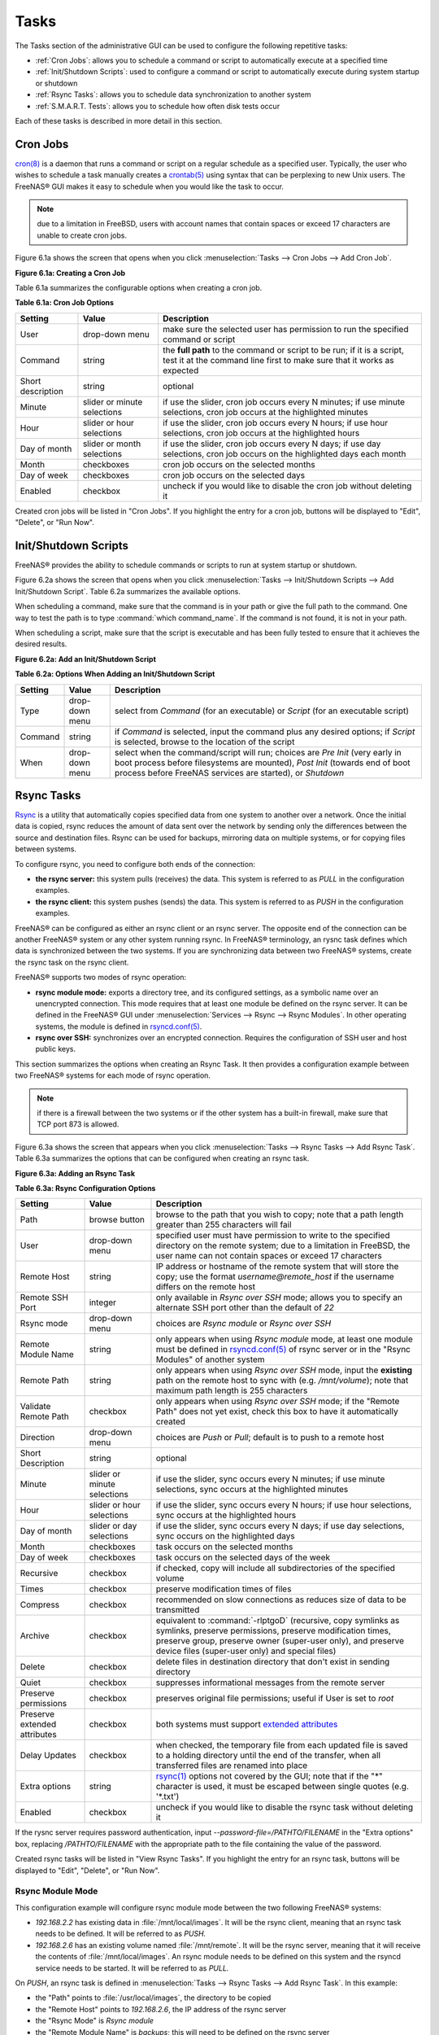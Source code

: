 .. index:: Tasks
.. _Tasks:

Tasks
=====

The Tasks section of the administrative GUI can be used to configure the following repetitive tasks:

* :ref:`Cron Jobs`: allows you to schedule a command or script to automatically execute at a specified time

* :ref:`Init/Shutdown Scripts`: used to configure a command or script to automatically execute during system startup or shutdown

* :ref:`Rsync Tasks`: allows you to schedule data synchronization to another system

* :ref:`S.M.A.R.T. Tests`: allows you to schedule how often disk tests occur

Each of these tasks is described in more detail in this section.

.. index:: Cron Jobs
.. _Cron Jobs:

Cron Jobs
---------

`cron(8) <http://www.freebsd.org/cgi/man.cgi?query=cron>`_
is a daemon that runs a command or script on a regular schedule as a specified user. Typically, the user who wishes to schedule a task manually creates a
`crontab(5) <http://www.freebsd.org/cgi/man.cgi?query=crontab&sektion=5>`_
using syntax that can be perplexing to new Unix users. The FreeNAS® GUI makes it easy to schedule when you would like the task to occur.

.. note:: due to a limitation in FreeBSD, users with account names that contain spaces or exceed 17 characters are unable to create cron jobs.

Figure 6.1a shows the screen that opens when you click :menuselection:`Tasks --> Cron Jobs --> Add Cron Job`.

**Figure 6.1a: Creating a Cron Job**

.. image:: images/cron1.png

Table 6.1a summarizes the configurable options when creating a cron job.

**Table 6.1a: Cron Job Options**

+-------------------+-----------------------------+---------------------------------------------------------------------------------------------------------+
| **Setting**       | **Value**                   | **Description**                                                                                         |
|                   |                             |                                                                                                         |
+===================+=============================+=========================================================================================================+
| User              | drop-down menu              | make sure the selected user has permission to run the specified command or script                       |
|                   |                             |                                                                                                         |
+-------------------+-----------------------------+---------------------------------------------------------------------------------------------------------+
| Command           | string                      | the **full path** to the command or script to be run; if it is a script, test it at the command line    |
|                   |                             | first to make sure that it works as expected                                                            |
|                   |                             |                                                                                                         |
+-------------------+-----------------------------+---------------------------------------------------------------------------------------------------------+
| Short description | string                      | optional                                                                                                |
|                   |                             |                                                                                                         |
+-------------------+-----------------------------+---------------------------------------------------------------------------------------------------------+
| Minute            | slider or minute selections | if use the slider, cron job occurs every N minutes; if use minute selections, cron job occurs at the    |
|                   |                             | highlighted minutes                                                                                     |
|                   |                             |                                                                                                         |
+-------------------+-----------------------------+---------------------------------------------------------------------------------------------------------+
| Hour              | slider or hour selections   | if use the slider, cron job occurs every N hours; if use hour selections, cron job occurs at the        |
|                   |                             | highlighted hours                                                                                       |
|                   |                             |                                                                                                         |
+-------------------+-----------------------------+---------------------------------------------------------------------------------------------------------+
| Day of month      | slider or month selections  | if use the slider, cron job occurs every N days; if use day selections, cron job occurs on the          |
|                   |                             | highlighted days each month                                                                             |
|                   |                             |                                                                                                         |
+-------------------+-----------------------------+---------------------------------------------------------------------------------------------------------+
| Month             | checkboxes                  | cron job occurs on the selected months                                                                  |
|                   |                             |                                                                                                         |
+-------------------+-----------------------------+---------------------------------------------------------------------------------------------------------+
| Day of week       | checkboxes                  | cron job occurs on the selected days                                                                    |
|                   |                             |                                                                                                         |
+-------------------+-----------------------------+---------------------------------------------------------------------------------------------------------+
| Enabled           | checkbox                    | uncheck if you would like to disable the cron job without deleting it                                   |
|                   |                             |                                                                                                         |
+-------------------+-----------------------------+---------------------------------------------------------------------------------------------------------+

Created cron jobs will be listed in "Cron Jobs". If you highlight the entry for a cron job, buttons will be displayed to "Edit", "Delete", or "Run Now".

.. _Init/Shutdown Scripts:

Init/Shutdown Scripts
---------------------

FreeNAS® provides the ability to schedule commands or scripts to run at system startup or shutdown.

Figure 6.2a shows the screen that opens when you click :menuselection:`Tasks --> Init/Shutdown Scripts --> Add Init/Shutdown Script`. Table 6.2a summarizes
the available options.

When scheduling a command, make sure that the command is in your path or give the full path to the command. One way to test the path is to type
:command:`which command_name`. If the command is not found, it is not in your path.

When scheduling a script, make sure that the script is executable and has been fully tested to ensure that it achieves the desired results.

**Figure 6.2a: Add an Init/Shutdown Script**

.. image:: images/init.png

**Table 6.2a: Options When Adding an Init/Shutdown Script**

+-------------+----------------+-----------------------------------------------------------------------------------+
| **Setting** | **Value**      | **Description**                                                                   |
|             |                |                                                                                   |
|             |                |                                                                                   |
+=============+================+===================================================================================+
| Type        | drop-down menu | select from *Command* (for an executable) or                                      |
|             |                | *Script* (for an executable script)                                               |
|             |                |                                                                                   |
+-------------+----------------+-----------------------------------------------------------------------------------+
| Command     | string         | if *Command* is selected, input the command plus any desired options; if          |
|             |                | *Script* is selected, browse to the location of the script                        |
|             |                |                                                                                   |
+-------------+----------------+-----------------------------------------------------------------------------------+
| When        | drop-down menu | select when the command/script will run; choices are *Pre Init*                   |
|             |                | (very early in boot process before filesystems are mounted), *Post Init*          |
|             |                | (towards end of boot process before FreeNAS services are started), or *Shutdown*  |
|             |                |                                                                                   |
+-------------+----------------+-----------------------------------------------------------------------------------+

.. index:: Rsync Tasks
.. _Rsync Tasks:

Rsync Tasks
-----------

`Rsync <http://www.samba.org/ftp/rsync/rsync.html>`_
is a utility that automatically copies specified data from one system to another over a network. Once the initial data is copied, rsync reduces the amount of
data sent over the network by sending only the differences between the source and destination files. Rsync can be used for backups, mirroring data on multiple
systems, or for copying files between systems.

To configure rsync, you need to configure both ends of the connection:

* **the rsync server:** this system pulls (receives) the data. This system is referred to as *PULL* in the configuration examples.

* **the rsync client:** this system pushes (sends) the data. This system is referred to as *PUSH* in the configuration examples.

FreeNAS® can be configured as either an rsync client or an rsync server. The opposite end of the connection can be another FreeNAS® system or any other
system running rsync. In FreeNAS® terminology, an rysnc task defines which data is synchronized between the two systems. If you are synchronizing data
between two FreeNAS® systems, create the rsync task on the rsync client.

FreeNAS® supports two modes of rsync operation:

* **rsync module mode:** exports a directory tree, and its configured settings, as a symbolic name over an unencrypted connection. This mode requires that
  at least one module be defined on the rsync server. It can be defined in the FreeNAS® GUI under :menuselection:`Services --> Rsync --> Rsync Modules`. In
  other operating systems, the module is defined in
  `rsyncd.conf(5) <http://www.samba.org/ftp/rsync/rsyncd.conf.html>`_.

* **rsync over SSH:** synchronizes over an encrypted connection. Requires the configuration of SSH user and host public keys.

This section summarizes the options when creating an Rsync Task. It then provides a configuration example between two FreeNAS® systems for each mode of rsync
operation.

.. note:: if there is a firewall between the two systems or if the other system has a built-in firewall, make sure that TCP port 873 is allowed.

Figure 6.3a shows the screen that appears when you click :menuselection:`Tasks --> Rsync Tasks --> Add Rsync Task`. Table 6.3a summarizes the options that
can be configured when creating an rsync task.

**Figure 6.3a: Adding an Rsync Task**

.. image:: images/rsync1b.png

**Table 6.3a: Rsync Configuration Options**

+----------------------------------+-----------------------------+-------------------------------------------------------------------------------------------+
| **Setting**                      | **Value**                   | **Description**                                                                           |
|                                  |                             |                                                                                           |
|                                  |                             |                                                                                           |
+==================================+=============================+===========================================================================================+
| Path                             | browse button               | browse to the path that you wish to copy; note that a path length greater than 255        |
|                                  |                             | characters will fail                                                                      |
|                                  |                             |                                                                                           |
+----------------------------------+-----------------------------+-------------------------------------------------------------------------------------------+
| User                             | drop-down menu              | specified user must have permission to write to the specified directory on the remote     |
|                                  |                             | system; due to a limitation in FreeBSD, the user name can not contain spaces or exceed 17 |
|                                  |                             | characters                                                                                |
|                                  |                             |                                                                                           |
+----------------------------------+-----------------------------+-------------------------------------------------------------------------------------------+
| Remote Host                      | string                      | IP address or hostname of the remote system that will store the copy; use the format      |
|                                  |                             | *username@remote_host* if the username differs on the remote host                         |
|                                  |                             |                                                                                           |
+----------------------------------+-----------------------------+-------------------------------------------------------------------------------------------+
| Remote SSH Port                  | integer                     | only available in  *Rsync over SSH* mode; allows you to specify an alternate SSH port     |
|                                  |                             | other than the default of *22*                                                            |
|                                  |                             |                                                                                           |
+----------------------------------+-----------------------------+-------------------------------------------------------------------------------------------+
| Rsync mode                       | drop-down menu              | choices are *Rsync module* or                                                             |
|                                  |                             | *Rsync over SSH*                                                                          |
|                                  |                             |                                                                                           |
+----------------------------------+-----------------------------+-------------------------------------------------------------------------------------------+
| Remote Module Name               | string                      | only appears when using *Rsync module* mode, at least one module must be defined in       |
|                                  |                             | `rsyncd.conf(5) <http://www.samba.org/ftp/rsync/rsyncd.conf.html>`_                       |
|                                  |                             | of rsync server or in the "Rsync Modules" of another                                      |
|                                  |                             | system                                                                                    |
|                                  |                             |                                                                                           |
+----------------------------------+-----------------------------+-------------------------------------------------------------------------------------------+
| Remote Path                      | string                      | only appears when using *Rsync over SSH* mode, input the **existing** path on the remote  |
|                                  |                             | host to sync with (e.g. */mnt/volume*); note that maximum path length is 255 characters   |
|                                  |                             |                                                                                           |
+----------------------------------+-----------------------------+-------------------------------------------------------------------------------------------+
| Validate Remote Path             | checkbox                    | only appears when using *Rsync over SSH* mode; if the "Remote Path" does not yet exist,   |
|                                  |                             | check this box to have it automatically created                                           |
|                                  |                             |                                                                                           |
+----------------------------------+-----------------------------+-------------------------------------------------------------------------------------------+
| Direction                        | drop-down menu              | choices are *Push* or                                                                     |
|                                  |                             | *Pull*; default is to push to a remote host                                               |
|                                  |                             |                                                                                           |
+----------------------------------+-----------------------------+-------------------------------------------------------------------------------------------+
| Short Description                | string                      | optional                                                                                  |
|                                  |                             |                                                                                           |
+----------------------------------+-----------------------------+-------------------------------------------------------------------------------------------+
| Minute                           | slider or minute selections | if use the slider, sync occurs every N minutes; if use minute selections, sync occurs at  |
|                                  |                             | the highlighted minutes                                                                   |
|                                  |                             |                                                                                           |
+----------------------------------+-----------------------------+-------------------------------------------------------------------------------------------+
| Hour                             | slider or hour selections   | if use the slider, sync occurs every N hours; if use hour selections, sync occurs at the  |
|                                  |                             | highlighted hours                                                                         |
|                                  |                             |                                                                                           |
+----------------------------------+-----------------------------+-------------------------------------------------------------------------------------------+
| Day of month                     | slider or day selections    | if use the slider, sync occurs every N days; if use day selections, sync occurs on the    |
|                                  |                             | highlighted days                                                                          |
|                                  |                             |                                                                                           |
+----------------------------------+-----------------------------+-------------------------------------------------------------------------------------------+
| Month                            | checkboxes                  | task occurs on the selected months                                                        |
|                                  |                             |                                                                                           |
+----------------------------------+-----------------------------+-------------------------------------------------------------------------------------------+
| Day of week                      | checkboxes                  | task occurs on the selected days of the week                                              |
|                                  |                             |                                                                                           |
+----------------------------------+-----------------------------+-------------------------------------------------------------------------------------------+
| Recursive                        | checkbox                    | if checked, copy will include all subdirectories of the specified volume                  |
|                                  |                             |                                                                                           |
+----------------------------------+-----------------------------+-------------------------------------------------------------------------------------------+
| Times                            | checkbox                    | preserve modification times of files                                                      |
|                                  |                             |                                                                                           |
+----------------------------------+-----------------------------+-------------------------------------------------------------------------------------------+
| Compress                         | checkbox                    | recommended on slow connections as reduces size of data to be transmitted                 |
|                                  |                             |                                                                                           |
+----------------------------------+-----------------------------+-------------------------------------------------------------------------------------------+
| Archive                          | checkbox                    | equivalent to :command:`-rlptgoD` (recursive, copy symlinks as symlinks, preserve         |
|                                  |                             | permissions, preserve modification times, preserve group, preserve owner (super-user      |
|                                  |                             | only), and preserve device files (super-user only) and special files)                     |
|                                  |                             |                                                                                           |
+----------------------------------+-----------------------------+-------------------------------------------------------------------------------------------+
| Delete                           | checkbox                    | delete files in destination directory that don't exist in sending directory               |
|                                  |                             |                                                                                           |
+----------------------------------+-----------------------------+-------------------------------------------------------------------------------------------+
| Quiet                            | checkbox                    | suppresses informational messages from the remote server                                  |
|                                  |                             |                                                                                           |
+----------------------------------+-----------------------------+-------------------------------------------------------------------------------------------+
| Preserve permissions             | checkbox                    | preserves original file permissions; useful if User is set to *root*                      |
|                                  |                             |                                                                                           |
|                                  |                             |                                                                                           |
+----------------------------------+-----------------------------+-------------------------------------------------------------------------------------------+
| Preserve extended attributes     | checkbox                    | both systems must support                                                                 |
|                                  |                             | `extended attributes <http://en.wikipedia.org/wiki/Xattr>`_                               |
|                                  |                             |                                                                                           |
+----------------------------------+-----------------------------+-------------------------------------------------------------------------------------------+
| Delay Updates                    | checkbox                    | when checked, the temporary file from each updated file is saved to a holding directory   |
|                                  |                             | until the end of the transfer, when all transferred files are renamed into place          |
|                                  |                             |                                                                                           |
+----------------------------------+-----------------------------+-------------------------------------------------------------------------------------------+
| Extra options                    | string                      | `rsync(1) <http://rsync.samba.org/ftp/rsync/rsync.html>`_                                 |
|                                  |                             | options not covered by the GUI; note that if the "*" character is used, it must be        |
|                                  |                             | escaped between single quotes (e.g. '\*.txt')                                             |
|                                  |                             |                                                                                           |
+----------------------------------+-----------------------------+-------------------------------------------------------------------------------------------+
| Enabled                          | checkbox                    | uncheck if you would like to disable the rsync task without deleting it                   |
|                                  |                             |                                                                                           |
+----------------------------------+-----------------------------+-------------------------------------------------------------------------------------------+

If the rysnc server requires password authentication, input *--password-file=/PATHTO/FILENAME* in the "Extra options" box, replacing
*/PATHTO/FILENAME* with the appropriate path to the file containing the value of the password.

Created rsync tasks will be listed in "View Rsync Tasks". If you highlight the entry for an rsync task, buttons will be displayed to "Edit", "Delete", or "Run
Now".

.. _Rsync Module Mode:

Rsync Module Mode
~~~~~~~~~~~~~~~~~

This configuration example will configure rsync module mode between the two following FreeNAS® systems:

* *192.168.2.2* has existing data in :file:`/mnt/local/images`. It will be the rsync client, meaning that an rsync task needs to be defined. It will be
  referred to as *PUSH.*

* *192.168.2.6* has an existing volume named :file:`/mnt/remote`. It will be the rsync server, meaning that it will receive the contents of
  :file:`/mnt/local/images`. An rsync module needs to be defined on this system and the rsyncd service needs to be started. It will be referred to as *PULL.*

On *PUSH*, an rsync task is defined in :menuselection:`Tasks --> Rsync Tasks --> Add Rsync Task`. In this example:

* the "Path" points to :file:`/usr/local/images`, the directory to be copied

* the "Remote Host" points to *192.168.2.6*, the IP address of the rsync server

* the "Rsync Mode" is *Rsync module*

* the "Remote Module Name" is *backups*; this will need to be defined on the rsync server

* the "Direction" is *Push*

* the rsync is scheduled to occur every 15 minutes

* the "User" is set to *root* so it has permission to write anywhere

* the "Preserve Permissions" checkbox is checked so that the original permissions are not overwritten by the *root* user

On *PULL*, an rsync module is defined in :menuselection:`Services --> Rsync Modules --> Add Rsync Module`. In this example:

* the "Module Name" is *backups*; this needs to match the setting on the rsync client

* the "Path" is :file:`/mnt/remote`; a directory called :file:`images` will be created to hold the contents of :file:`/usr/local/images`

* the "User" is set to *root* so it has permission to write anywhere

* "Hosts allow" is set to *192.168.2.2*, the IP address of the rsync client

Descriptions of the configurable options can be found in `Rsync Modules`.

To finish the configuration, start the rsync service on *PULL* in :menuselection:`Services --> Control Services`. If the rsync is successful, the contents of
:file:`/mnt/local/images/` will be mirrored to :file:`/mnt/remote/images/`.

.. _Rsync over SSH Mode:

Rsync over SSH Mode
~~~~~~~~~~~~~~~~~~~

SSH replication mode does not require the creation of an rsync module or for the rsync service to be running on the rsync server. It does require SSH to be
configured before creating the rsync task:

* a public/private key pair for the rsync user account (typically *root*) must be generated on
  *PUSH* and the public key copied to the same user account on
  *PULL*

* to mitigate the risk of man-in-the-middle attacks, the public host key of *PULL* must be copied to
  *PUSH*

* the SSH service must be running on *PULL*

To create the public/private key pair for the rsync user account, open Shell on *PUSH*. The following example generates an RSA type public/private key pair
for the *root* user. When creating the key pair, do not enter the passphrase as the key is meant to be used for an automated task.::

 shell
 ssh-keygen -t rsa
 Generating public/private rsa key pair.
 Enter file in which to save the key (/root/.ssh/id_rsa):
 Created directory '/root/.ssh'.
 Enter passphrase (empty for no passphrase):
 Enter same passphrase again:
 Your identification has been saved in /root/.ssh/id_rsa.
 Your public key has been saved in /root/.ssh/id_rsa.pub.
 The key fingerprint is:
 f5:b0:06:d1:33:e4:95:cf:04:aa:bb:6e:a4:b7:2b:df root@freenas.local
 The key's randomart image is:
 +--[ RSA 2048]----+
 |        .o. oo   |
 |         o+o. .  |
 |       . =o +    |
 |        + +   o  |
 |       S o .     |
 |       .o        |
 |      o.         |
 |    o oo         |
 |     **oE        |
 |-----------------|
 |                 |
 |-----------------|


FreeNAS® supports the following types of SSH keys: DSA, and RSA. When creating the key, specify the type you wish to use or, if you are generating the key
on another operating system, select a type of key the key generation software supports.

.. note:: if a different user account is used for the rsync task, use the :command:`su -` command after mounting the filesystem but before generating the key.
   For example, if the rsync task is configured to use the *user1* user account, use this command to become that user::

      su - user1

Next, view and copy the contents of the generated public key::

 more .ssh/id_rsa.pub
 ssh-rsa AAAAB3NzaC1yc2EAAAADAQABAAABAQC1lBEXRgw1W8y8k+lXPlVR3xsmVSjtsoyIzV/PlQPo
 SrWotUQzqILq0SmUpViAAv4Ik3T8NtxXyohKmFNbBczU6tEsVGHo/2BLjvKiSHRPHc/1DX9hofcFti4h
 dcD7Y5mvU3MAEeDClt02/xoi5xS/RLxgP0R5dNrakw958Yn001sJS9VMf528fknUmasti00qmDDcp/kO
 xT+S6DFNDBy6IYQN4heqmhTPRXqPhXqcD1G+rWr/nZK4H8Ckzy+l9RaEXMRuTyQgqJB/rsRcmJX5fApd
 DmNfwrRSxLjDvUzfywnjFHlKk/+TQIT1gg1QQaj21PJD9pnDVF0AiJrWyWnR root@freenas.local


Go to *PULL* and paste (or append) the copied key into the "SSH Public Key" field of
:menuselection:`Account --> Users --> View Users --> root --> Modify User`, or the username of the specified rsync user account. The paste for the above
example is shown in Figure 6.3b. When pasting the key, ensure that it is pasted as one long line and, if necessary, remove any extra spaces representing line
breaks.

**Figure 6.3b: Pasting the User's SSH Public Key**

.. image:: images/rsync2.png

While on *PULL*, verify that the SSH service is running in :menuselection:`Services --> Control Services` and start it if it is not.

Next, copy the host key of *PULL* using Shell on
*PUSH*. The following command copies the RSA host key of the
*PULL* server used in our previous example. Be sure to include the double bracket
*>>* to prevent overwriting any existing entries in the :file:`known_hosts` file::

 shell
 ssh-keyscan -t rsa 192.168.2.6 >> /root/.ssh/known_hosts

.. note:: if *PUSH* is a Linux system, use the following command to copy the RSA key to the Linux system:

   ::

      cat ~/.ssh/id_rsa.pub | ssh user@192.168.2.6 'cat >> .ssh/authorized_keys'

You are now ready to create the rsync task on *PUSH*. To configure rsync SSH mode using the systems in our previous example, the configuration would be as
follows:

* the "Path" points to :file:`/mnt/local/images`, the directory to be copied

* the "Remote Host" points to *192.168.2.6*, the IP address of the rsync server

* the "Rsync Mode" is *Rsync over SSH*

* the rsync is scheduled to occur every 15 minutes

* the "User" is set to *root* so it has permission to write anywhere; the public key for this user must be generated on
  *PUSH* and copied to
  *PULL*

* the "Preserve Permissions" checkbox is checked so that the original permissions are not overwritten by the *root* user

Once you save the rsync task, the rsync will automatically occur according to your schedule. In this example, the contents of :file:`/mnt/local/images/` will
automatically appear in :file:`/mnt/remote/images/` after 15 minutes. If the content does not appear, use the command line on *PULL* to read :file:`/var/log/messages`.
If the message indicates a *\n* (newline character) in the key, remove the space in your pasted key--it will be after the character that appears just before the
*\n* in the error message.

.. index:: S.M.A.R.T. Tests
.. _S.M.A.R.T. Tests:

S.M.A.R.T. Tests
----------------

`S.M.A.R.T. <http://en.wikipedia.org/wiki/S.M.A.R.T.>`_
(Self-Monitoring, Analysis and Reporting Technology) is a monitoring system for computer hard disk drives to detect and report on various indicators of
reliability. When a failure is anticipated by S.M.A.R.T., the drive should be replaced. Most modern ATA, IDE, and SCSI-3 hard drives support S.M.A.R.T.--refer
to your drive's documentation if you are unsure.

Figure 6.4a shows the configuration screen that appears when you click :menuselection:`Tasks --> S.M.A.R.T. Tests --> Add S.M.A.R.T. Test`. The tests that
you create will be listed under "View S.M.A.R.T. Tests". After creating your tests, check the configuration in :menuselection:`Services --> S.M.A.R.T.`, then
click the slider to "ON" for the S.M.A.R.T. service in :menuselection:`Services --> Control Services`. The S.M.A.R.T. service will not start if you have not
created any volumes.

.. note:: to prevent problems, do not enable the S.M.A.R.T. service if your disks are controlled by a RAID controller as it is the job of the controller to
   monitor S.M.A.R.T. and mark drives as Predictive Failure when they trip.

**Figure 6.4a: Adding a S.M.A.R.T. Test**

.. image:: images/smart1a.png

Table 6.4a summarizes the configurable options when creating a S.M.A.R.T. test.

**Table 6.4a: S.M.A.R.T. Test Options**

+-------------------+---------------------------+------------------------------------------------------------------------------------------------------------+
| **Setting**       | **Value**                 | **Description**                                                                                            |
|                   |                           |                                                                                                            |
|                   |                           |                                                                                                            |
+===================+===========================+============================================================================================================+
| Disks             | list                      | highlight disk(s) to monitor                                                                               |
|                   |                           |                                                                                                            |
+-------------------+---------------------------+------------------------------------------------------------------------------------------------------------+
| Type              | drop-down menu            | select type of test to run; see                                                                            |
|                   |                           | `smartctl(8) <http://smartmontools.sourceforge.net/man/smartctl.8.html>`_                                  |
|                   |                           | for a description of each type of test (note that some test types will degrade performance or take disk(s) |
|                   |                           | offline)                                                                                                   |
|                   |                           |                                                                                                            |
+-------------------+---------------------------+------------------------------------------------------------------------------------------------------------+
| Short description | string                    | optional                                                                                                   |
|                   |                           |                                                                                                            |
+-------------------+---------------------------+------------------------------------------------------------------------------------------------------------+
| Hour              | slider or hour selections | if use the slider, test occurs every N hours; if use hour selections, test occurs at the highlighted hours |
|                   |                           |                                                                                                            |
+-------------------+---------------------------+------------------------------------------------------------------------------------------------------------+
| Day of month      | slider or day selections  | if use the slider, test occurs every N days; if use day selections, test occurs on the highlighted days    |
|                   |                           |                                                                                                            |
+-------------------+---------------------------+------------------------------------------------------------------------------------------------------------+
| Month             | checkboxes                | select the months when you wish the test to occur                                                          |
|                   |                           |                                                                                                            |
+-------------------+---------------------------+------------------------------------------------------------------------------------------------------------+
| Day of week       | checkboxes                | select the days of the week when you wish the test to occur                                                |
|                   |                           |                                                                                                            |
+-------------------+---------------------------+------------------------------------------------------------------------------------------------------------+

An example configuration is to schedule a "Short Self-Test" once a week and a "Long Self-Test" once a month. These tests should not have a performance impact,
as the disks prioritize normal I/O over the tests. If a disk fails a test, even if the overall status is "Passed", start to think about replacing that disk.

.. warning:: take care when creating your test schedule as performance issues can occur when S.M.A.R.T. tests are run at the same time as scrub or resilver operations.

You can verify which tests will run and when by typing :command:`smartd -q showtests` at the command line.

You can check the results of a test from the command line by specifying the name of the drive. For example, to see the results for disk *ada0*,
type::

 smartctl -l selftest /dev/ada0

If you enter an email address in the "Email to report" field of :menuselection:`Services --> S.M.A.R.T.`, the system will email the specified address when a
test fails. 

